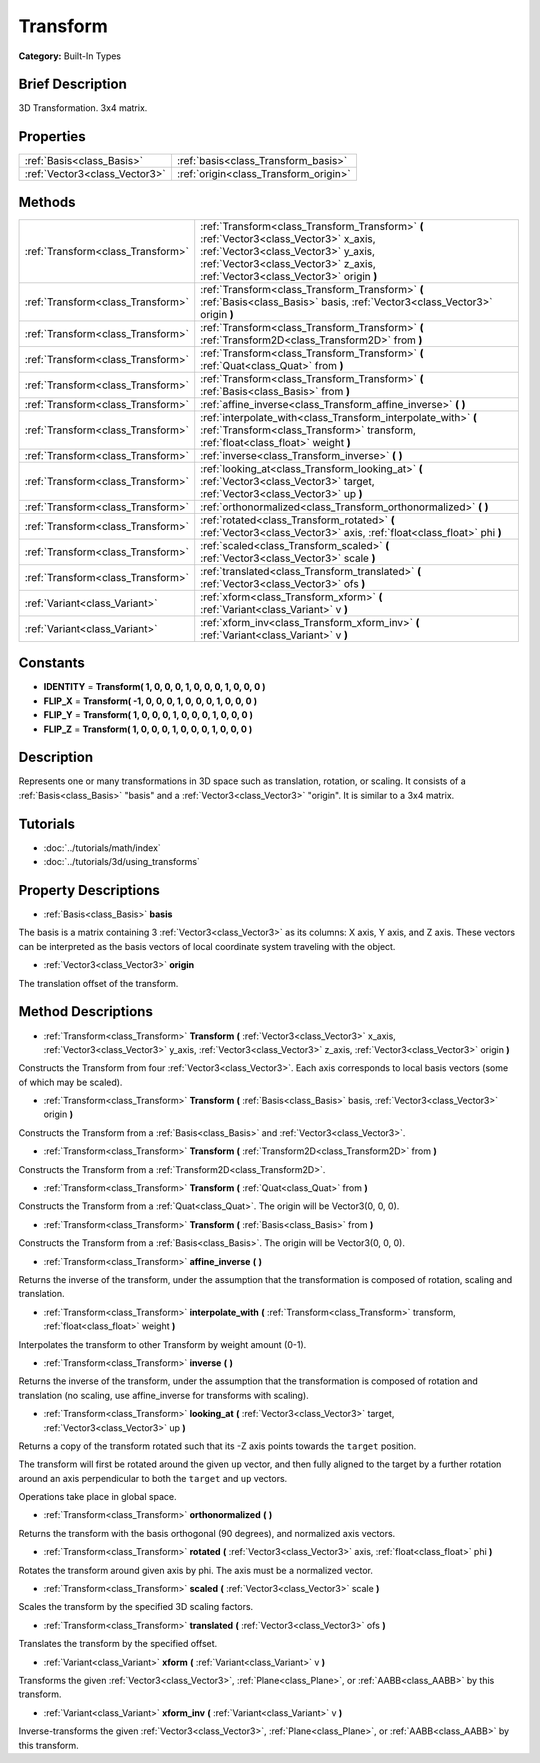 .. Generated automatically by doc/tools/makerst.py in Godot's source tree.
.. DO NOT EDIT THIS FILE, but the Transform.xml source instead.
.. The source is found in doc/classes or modules/<name>/doc_classes.

.. _class_Transform:

Transform
=========

**Category:** Built-In Types

Brief Description
-----------------

3D Transformation. 3x4 matrix.

Properties
----------

+-------------------------------+---------------------------------------+
| :ref:`Basis<class_Basis>`     | :ref:`basis<class_Transform_basis>`   |
+-------------------------------+---------------------------------------+
| :ref:`Vector3<class_Vector3>` | :ref:`origin<class_Transform_origin>` |
+-------------------------------+---------------------------------------+

Methods
-------

+------------------------------------+----------------------------------------------------------------------------------------------------------------------------------------------------------------------------------------------------------------+
| :ref:`Transform<class_Transform>`  | :ref:`Transform<class_Transform_Transform>` **(** :ref:`Vector3<class_Vector3>` x_axis, :ref:`Vector3<class_Vector3>` y_axis, :ref:`Vector3<class_Vector3>` z_axis, :ref:`Vector3<class_Vector3>` origin **)** |
+------------------------------------+----------------------------------------------------------------------------------------------------------------------------------------------------------------------------------------------------------------+
| :ref:`Transform<class_Transform>`  | :ref:`Transform<class_Transform_Transform>` **(** :ref:`Basis<class_Basis>` basis, :ref:`Vector3<class_Vector3>` origin **)**                                                                                  |
+------------------------------------+----------------------------------------------------------------------------------------------------------------------------------------------------------------------------------------------------------------+
| :ref:`Transform<class_Transform>`  | :ref:`Transform<class_Transform_Transform>` **(** :ref:`Transform2D<class_Transform2D>` from **)**                                                                                                             |
+------------------------------------+----------------------------------------------------------------------------------------------------------------------------------------------------------------------------------------------------------------+
| :ref:`Transform<class_Transform>`  | :ref:`Transform<class_Transform_Transform>` **(** :ref:`Quat<class_Quat>` from **)**                                                                                                                           |
+------------------------------------+----------------------------------------------------------------------------------------------------------------------------------------------------------------------------------------------------------------+
| :ref:`Transform<class_Transform>`  | :ref:`Transform<class_Transform_Transform>` **(** :ref:`Basis<class_Basis>` from **)**                                                                                                                         |
+------------------------------------+----------------------------------------------------------------------------------------------------------------------------------------------------------------------------------------------------------------+
| :ref:`Transform<class_Transform>`  | :ref:`affine_inverse<class_Transform_affine_inverse>` **(** **)**                                                                                                                                              |
+------------------------------------+----------------------------------------------------------------------------------------------------------------------------------------------------------------------------------------------------------------+
| :ref:`Transform<class_Transform>`  | :ref:`interpolate_with<class_Transform_interpolate_with>` **(** :ref:`Transform<class_Transform>` transform, :ref:`float<class_float>` weight **)**                                                            |
+------------------------------------+----------------------------------------------------------------------------------------------------------------------------------------------------------------------------------------------------------------+
| :ref:`Transform<class_Transform>`  | :ref:`inverse<class_Transform_inverse>` **(** **)**                                                                                                                                                            |
+------------------------------------+----------------------------------------------------------------------------------------------------------------------------------------------------------------------------------------------------------------+
| :ref:`Transform<class_Transform>`  | :ref:`looking_at<class_Transform_looking_at>` **(** :ref:`Vector3<class_Vector3>` target, :ref:`Vector3<class_Vector3>` up **)**                                                                               |
+------------------------------------+----------------------------------------------------------------------------------------------------------------------------------------------------------------------------------------------------------------+
| :ref:`Transform<class_Transform>`  | :ref:`orthonormalized<class_Transform_orthonormalized>` **(** **)**                                                                                                                                            |
+------------------------------------+----------------------------------------------------------------------------------------------------------------------------------------------------------------------------------------------------------------+
| :ref:`Transform<class_Transform>`  | :ref:`rotated<class_Transform_rotated>` **(** :ref:`Vector3<class_Vector3>` axis, :ref:`float<class_float>` phi **)**                                                                                          |
+------------------------------------+----------------------------------------------------------------------------------------------------------------------------------------------------------------------------------------------------------------+
| :ref:`Transform<class_Transform>`  | :ref:`scaled<class_Transform_scaled>` **(** :ref:`Vector3<class_Vector3>` scale **)**                                                                                                                          |
+------------------------------------+----------------------------------------------------------------------------------------------------------------------------------------------------------------------------------------------------------------+
| :ref:`Transform<class_Transform>`  | :ref:`translated<class_Transform_translated>` **(** :ref:`Vector3<class_Vector3>` ofs **)**                                                                                                                    |
+------------------------------------+----------------------------------------------------------------------------------------------------------------------------------------------------------------------------------------------------------------+
| :ref:`Variant<class_Variant>`      | :ref:`xform<class_Transform_xform>` **(** :ref:`Variant<class_Variant>` v **)**                                                                                                                                |
+------------------------------------+----------------------------------------------------------------------------------------------------------------------------------------------------------------------------------------------------------------+
| :ref:`Variant<class_Variant>`      | :ref:`xform_inv<class_Transform_xform_inv>` **(** :ref:`Variant<class_Variant>` v **)**                                                                                                                        |
+------------------------------------+----------------------------------------------------------------------------------------------------------------------------------------------------------------------------------------------------------------+

Constants
---------

- **IDENTITY** = **Transform( 1, 0, 0, 0, 1, 0, 0, 0, 1, 0, 0, 0 )**

- **FLIP_X** = **Transform( -1, 0, 0, 0, 1, 0, 0, 0, 1, 0, 0, 0 )**

- **FLIP_Y** = **Transform( 1, 0, 0, 0, 1, 0, 0, 0, 1, 0, 0, 0 )**

- **FLIP_Z** = **Transform( 1, 0, 0, 0, 1, 0, 0, 0, 1, 0, 0, 0 )**

Description
-----------

Represents one or many transformations in 3D space such as translation, rotation, or scaling. It consists of a :ref:`Basis<class_Basis>` "basis" and a :ref:`Vector3<class_Vector3>` "origin". It is similar to a 3x4 matrix.

Tutorials
---------

- :doc:`../tutorials/math/index`

- :doc:`../tutorials/3d/using_transforms`

Property Descriptions
---------------------

.. _class_Transform_basis:

- :ref:`Basis<class_Basis>` **basis**

The basis is a matrix containing 3 :ref:`Vector3<class_Vector3>` as its columns: X axis, Y axis, and Z axis. These vectors can be interpreted as the basis vectors of local coordinate system traveling with the object.

.. _class_Transform_origin:

- :ref:`Vector3<class_Vector3>` **origin**

The translation offset of the transform.

Method Descriptions
-------------------

.. _class_Transform_Transform:

- :ref:`Transform<class_Transform>` **Transform** **(** :ref:`Vector3<class_Vector3>` x_axis, :ref:`Vector3<class_Vector3>` y_axis, :ref:`Vector3<class_Vector3>` z_axis, :ref:`Vector3<class_Vector3>` origin **)**

Constructs the Transform from four :ref:`Vector3<class_Vector3>`. Each axis corresponds to local basis vectors (some of which may be scaled).

.. _class_Transform_Transform:

- :ref:`Transform<class_Transform>` **Transform** **(** :ref:`Basis<class_Basis>` basis, :ref:`Vector3<class_Vector3>` origin **)**

Constructs the Transform from a :ref:`Basis<class_Basis>` and :ref:`Vector3<class_Vector3>`.

.. _class_Transform_Transform:

- :ref:`Transform<class_Transform>` **Transform** **(** :ref:`Transform2D<class_Transform2D>` from **)**

Constructs the Transform from a :ref:`Transform2D<class_Transform2D>`.

.. _class_Transform_Transform:

- :ref:`Transform<class_Transform>` **Transform** **(** :ref:`Quat<class_Quat>` from **)**

Constructs the Transform from a :ref:`Quat<class_Quat>`. The origin will be Vector3(0, 0, 0).

.. _class_Transform_Transform:

- :ref:`Transform<class_Transform>` **Transform** **(** :ref:`Basis<class_Basis>` from **)**

Constructs the Transform from a :ref:`Basis<class_Basis>`. The origin will be Vector3(0, 0, 0).

.. _class_Transform_affine_inverse:

- :ref:`Transform<class_Transform>` **affine_inverse** **(** **)**

Returns the inverse of the transform, under the assumption that the transformation is composed of rotation, scaling and translation.

.. _class_Transform_interpolate_with:

- :ref:`Transform<class_Transform>` **interpolate_with** **(** :ref:`Transform<class_Transform>` transform, :ref:`float<class_float>` weight **)**

Interpolates the transform to other Transform by weight amount (0-1).

.. _class_Transform_inverse:

- :ref:`Transform<class_Transform>` **inverse** **(** **)**

Returns the inverse of the transform, under the assumption that the transformation is composed of rotation and translation (no scaling, use affine_inverse for transforms with scaling).

.. _class_Transform_looking_at:

- :ref:`Transform<class_Transform>` **looking_at** **(** :ref:`Vector3<class_Vector3>` target, :ref:`Vector3<class_Vector3>` up **)**

Returns a copy of the transform rotated such that its -Z axis points towards the ``target`` position.

The transform will first be rotated around the given ``up`` vector, and then fully aligned to the target by a further rotation around an axis perpendicular to both the ``target`` and ``up`` vectors.

Operations take place in global space.

.. _class_Transform_orthonormalized:

- :ref:`Transform<class_Transform>` **orthonormalized** **(** **)**

Returns the transform with the basis orthogonal (90 degrees), and normalized axis vectors.

.. _class_Transform_rotated:

- :ref:`Transform<class_Transform>` **rotated** **(** :ref:`Vector3<class_Vector3>` axis, :ref:`float<class_float>` phi **)**

Rotates the transform around given axis by phi. The axis must be a normalized vector.

.. _class_Transform_scaled:

- :ref:`Transform<class_Transform>` **scaled** **(** :ref:`Vector3<class_Vector3>` scale **)**

Scales the transform by the specified 3D scaling factors.

.. _class_Transform_translated:

- :ref:`Transform<class_Transform>` **translated** **(** :ref:`Vector3<class_Vector3>` ofs **)**

Translates the transform by the specified offset.

.. _class_Transform_xform:

- :ref:`Variant<class_Variant>` **xform** **(** :ref:`Variant<class_Variant>` v **)**

Transforms the given :ref:`Vector3<class_Vector3>`, :ref:`Plane<class_Plane>`, or :ref:`AABB<class_AABB>` by this transform.

.. _class_Transform_xform_inv:

- :ref:`Variant<class_Variant>` **xform_inv** **(** :ref:`Variant<class_Variant>` v **)**

Inverse-transforms the given :ref:`Vector3<class_Vector3>`, :ref:`Plane<class_Plane>`, or :ref:`AABB<class_AABB>` by this transform.

